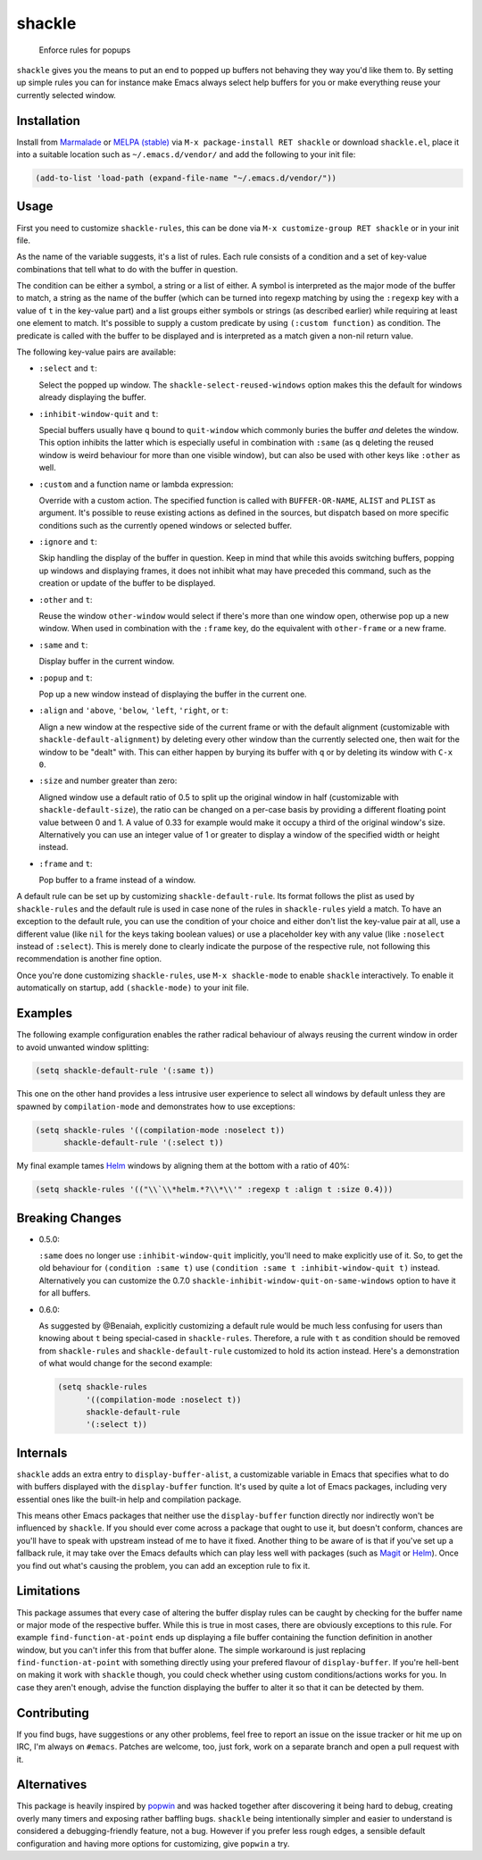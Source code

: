 shackle
=========
.. image:: http://melpa.org/packages/shackle-badge.svg
   :target: http://melpa.org/#/shackle
.. image:: http://stable.melpa.org/packages/shackle-badge.svg
   :target: http://stable.melpa.org/#/shackle
.. image:: https://img.shields.io/github/tag/wasamasa/shackle.svg
   :target: https://github.com/wasamasa/shackle/tags
.. image:: http://img.shields.io/:license-gpl3-blue.svg
   :target: http://www.gnu.org/licenses/gpl-3.0.html

..

    Enforce rules for popups

.. image:: https://raw.githubusercontent.com/wasamasa/shackle/master/img/shackle.gif


``shackle`` gives you the means to put an end to popped up buffers not
behaving they way you'd like them to.  By setting up simple rules you
can for instance make Emacs always select help buffers for you or make
everything reuse your currently selected window.

Installation
------------

Install from `Marmalade <https://marmalade-repo.org/>`_ or `MELPA
(stable) <http://melpa.org/>`_ via ``M-x package-install RET shackle``
or download ``shackle.el``, place it into a suitable location such as
``~/.emacs.d/vendor/`` and add the following to your init file:

.. code:: elisp

    (add-to-list 'load-path (expand-file-name "~/.emacs.d/vendor/"))

Usage
-----

First you need to customize ``shackle-rules``, this can be done via
``M-x customize-group RET shackle`` or in your init file.

As the name of the variable suggests, it's a list of rules.  Each rule
consists of a condition and a set of key-value combinations that tell
what to do with the buffer in question.

The condition can be either a symbol, a string or a list of either.  A
symbol is interpreted as the major mode of the buffer to match, a
string as the name of the buffer (which can be turned into regexp
matching by using the ``:regexp`` key with a value of ``t`` in the
key-value part) and a list groups either symbols or strings (as
described earlier) while requiring at least one element to match.
It's possible to supply a custom predicate by using ``(:custom
function)`` as condition.  The predicate is called with the buffer to
be displayed and is interpreted as a match given a non-nil return
value.

The following key-value pairs are available:

- ``:select`` and ``t``:

  Select the popped up window.  The ``shackle-select-reused-windows``
  option makes this the default for windows already displaying the
  buffer.

- ``:inhibit-window-quit`` and ``t``:

  Special buffers usually have ``q`` bound to ``quit-window`` which
  commonly buries the buffer *and* deletes the window.  This option
  inhibits the latter which is especially useful in combination with
  ``:same`` (as ``q`` deleting the reused window is weird behaviour
  for more than one visible window), but can also be used with other
  keys like ``:other`` as well.

- ``:custom`` and a function name or lambda expression:

  Override with a custom action.  The specified function is called
  with ``BUFFER-OR-NAME``, ``ALIST`` and ``PLIST`` as argument.  It's
  possible to reuse existing actions as defined in the sources, but
  dispatch based on more specific conditions such as the currently
  opened windows or selected buffer.

- ``:ignore`` and ``t``:

  Skip handling the display of the buffer in question.  Keep in mind
  that while this avoids switching buffers, popping up windows and
  displaying frames, it does not inhibit what may have preceded this
  command, such as the creation or update of the buffer to be
  displayed.

- ``:other`` and ``t``:

  Reuse the window ``other-window`` would select if there's more than
  one window open, otherwise pop up a new window.  When used in
  combination with the ``:frame`` key, do the equivalent with
  ``other-frame`` or a new frame.

- ``:same`` and ``t``:

  Display buffer in the current window.

- ``:popup`` and ``t``:

  Pop up a new window instead of displaying the buffer in the current
  one.

- ``:align`` and ``'above``, ``'below``, ``'left``, ``'right``, or
  ``t``:

  Align a new window at the respective side of the current frame or
  with the default alignment (customizable with
  ``shackle-default-alignment``) by deleting every other window than
  the currently selected one, then wait for the window to be "dealt"
  with.  This can either happen by burying its buffer with ``q`` or by
  deleting its window with ``C-x 0``.

- ``:size`` and number greater than zero:

  Aligned window use a default ratio of 0.5 to split up the original
  window in half (customizable with ``shackle-default-size``), the
  ratio can be changed on a per-case basis by providing a different
  floating point value between 0 and 1.  A value of 0.33 for example
  would make it occupy a third of the original window's size.
  Alternatively you can use an integer value of 1 or greater to
  display a window of the specified width or height instead.

- ``:frame`` and ``t``:

  Pop buffer to a frame instead of a window.

A default rule can be set up by customizing ``shackle-default-rule``.
Its format follows the plist as used by ``shackle-rules`` and the
default rule is used in case none of the rules in ``shackle-rules``
yield a match.  To have an exception to the default rule, you can use
the condition of your choice and either don't list the key-value pair
at all, use a different value (like ``nil`` for the keys taking
boolean values) or use a placeholder key with any value (like
``:noselect`` instead of ``:select``).  This is merely done to clearly
indicate the purpose of the respective rule, not following this
recommendation is another fine option.

Once you're done customizing ``shackle-rules``, use ``M-x
shackle-mode`` to enable ``shackle`` interactively.  To enable it
automatically on startup, add ``(shackle-mode)`` to your init file.

Examples
--------

The following example configuration enables the rather radical
behaviour of always reusing the current window in order to avoid
unwanted window splitting:

.. code:: elisp

    (setq shackle-default-rule '(:same t))

This one on the other hand provides a less intrusive user experience
to select all windows by default unless they are spawned by
``compilation-mode`` and demonstrates how to use exceptions:

.. code:: elisp

    (setq shackle-rules '((compilation-mode :noselect t))
          shackle-default-rule '(:select t))

My final example tames `Helm <https://github.com/emacs-helm/helm>`_
windows by aligning them at the bottom with a ratio of 40%:

.. code:: elisp

    (setq shackle-rules '(("\\`\\*helm.*?\\*\\'" :regexp t :align t :size 0.4)))

Breaking Changes
----------------

- 0.5.0:

  ``:same`` does no longer use ``:inhibit-window-quit`` implicitly,
  you'll need to make explicitly use of it.  So, to get the old
  behaviour for ``(condition :same t)`` use ``(condition :same t
  :inhibit-window-quit t)`` instead.  Alternatively you can customize
  the 0.7.0 ``shackle-inhibit-window-quit-on-same-windows`` option to
  have it for all buffers.

- 0.6.0:

  As suggested by @Benaiah, explicitly customizing a default rule
  would be much less confusing for users than knowing about ``t``
  being special-cased in ``shackle-rules``.  Therefore, a rule with
  ``t`` as condition should be removed from ``shackle-rules`` and
  ``shackle-default-rule`` customized to hold its action instead.
  Here's a demonstration of what would change for the second example:

  .. code:: elisp

      (setq shackle-rules
            '((compilation-mode :noselect t))
            shackle-default-rule
            '(:select t))

Internals
---------

``shackle`` adds an extra entry to ``display-buffer-alist``, a
customizable variable in Emacs that specifies what to do with buffers
displayed with the ``display-buffer`` function.  It's used by quite a
lot of Emacs packages, including very essential ones like the built-in
help and compilation package.

This means other Emacs packages that neither use the
``display-buffer`` function directly nor indirectly won't be
influenced by ``shackle``.  If you should ever come across a package
that ought to use it, but doesn't conform, chances are you'll have to
speak with upstream instead of me to have it fixed.  Another thing to
be aware of is that if you've set up a fallback rule, it may take over
the Emacs defaults which can play less well with packages (such as
`Magit <http://github.com/magit/magit>`_ or `Helm
<https://github.com/emacs-helm/helm>`_).  Once you find out what's
causing the problem, you can add an exception rule to fix it.

Limitations
-----------

This package assumes that every case of altering the buffer display
rules can be caught by checking for the buffer name or major mode of
the respective buffer.  While this is true in most cases, there are
obviously exceptions to this rule.  For example
``find-function-at-point`` ends up displaying a file buffer containing
the function definition in another window, but you can't infer this
from that buffer alone.  The simple workaround is just replacing
``find-function-at-point`` with something directly using your prefered
flavour of ``display-buffer``.  If you're hell-bent on making it work
with ``shackle`` though, you could check whether using custom
conditions/actions works for you.  In case they aren't enough,
advise the function displaying the buffer to alter it so that it can
be detected by them.

Contributing
------------

If you find bugs, have suggestions or any other problems, feel free to
report an issue on the issue tracker or hit me up on IRC, I'm always on
``#emacs``.  Patches are welcome, too, just fork, work on a separate
branch and open a pull request with it.

Alternatives
------------

This package is heavily inspired by `popwin
<https://github.com/m2ym/popwin-el>`_ and was hacked together after
discovering it being hard to debug, creating overly many timers and
exposing rather baffling bugs.  ``shackle`` being intentionally
simpler and easier to understand is considered a debugging-friendly
feature, not a bug.  However if you prefer less rough edges, a
sensible default configuration and having more options for
customizing, give ``popwin`` a try.
